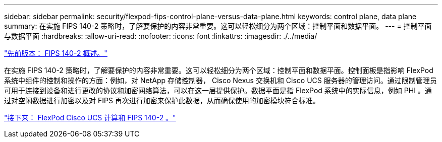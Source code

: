 ---
sidebar: sidebar 
permalink: security/flexpod-fips-control-plane-versus-data-plane.html 
keywords: control plane, data plane 
summary: 在实施 FIPS 140-2 策略时，了解要保护的内容非常重要。这可以轻松细分为两个区域：控制平面和数据平面。 
---
= 控制平面与数据平面
:hardbreaks:
:allow-uri-read: 
:nofooter: 
:icons: font
:linkattrs: 
:imagesdir: ./../media/


link:flexpod-fips-overview-of-fips-140-2.html["先前版本： FIPS 140-2 概述。"]

[role="lead"]
在实施 FIPS 140-2 策略时，了解要保护的内容非常重要。这可以轻松细分为两个区域：控制平面和数据平面。控制面板是指影响 FlexPod 系统中组件的控制和操作的方面：例如，对 NetApp 存储控制器， Cisco Nexus 交换机和 Cisco UCS 服务器的管理访问。通过限制管理员可用于连接到设备和进行更改的协议和加密网络算法，可以在这一层提供保护。数据平面是指 FlexPod 系统中的实际信息，例如 PHI 。通过对空闲数据进行加密以及对 FIPS 再次进行加密来保护此数据，从而确保使用的加密模块符合标准。

link:flexpod-fips-flexpod-cisco-ucs-compute-and-fips-140-2.html["接下来： FlexPod Cisco UCS 计算和 FIPS 140-2 。"]
